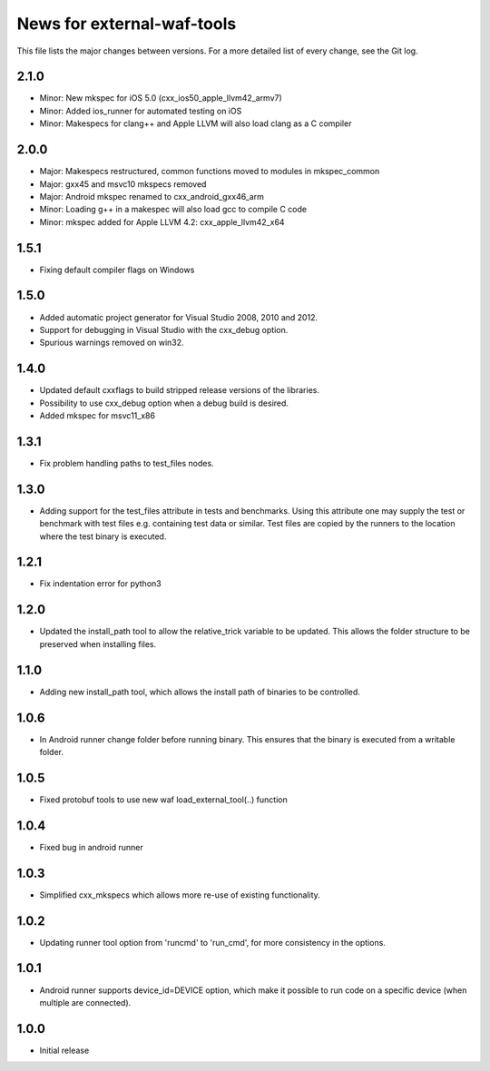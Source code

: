 News for external-waf-tools
===========================

This file lists the major changes between versions. For a more detailed list
of every change, see the Git log.

2.1.0
-----
* Minor: New mkspec for iOS 5.0 (cxx_ios50_apple_llvm42_armv7)
* Minor: Added ios_runner for automated testing on iOS
* Minor: Makespecs for clang++ and Apple LLVM will also load clang as a C compiler

2.0.0
-----
* Major: Makespecs restructured, common functions moved to modules in mkspec_common
* Major: gxx45 and msvc10 mkspecs removed
* Major: Android mkspec renamed to cxx_android_gxx46_arm
* Minor: Loading g++ in a makespec will also load gcc to compile C code
* Minor: mkspec added for Apple LLVM 4.2: cxx_apple_llvm42_x64

1.5.1
-----
* Fixing default compiler flags on Windows

1.5.0
-----
* Added automatic project generator for Visual Studio 2008, 2010 and 2012.
* Support for debugging in Visual Studio with the cxx_debug option.
* Spurious warnings removed on win32.

1.4.0
-----
* Updated default cxxflags to build stripped release versions of the libraries.
* Possibility to use cxx_debug option when a debug build is desired.
* Added mkspec for msvc11_x86

1.3.1
-----
* Fix problem handling paths to test_files nodes.

1.3.0
-----
* Adding support for the test_files attribute in tests and benchmarks. Using
  this attribute one may supply the test or benchmark with test files e.g.
  containing test data or similar. Test files are copied by the runners to
  the location where the test binary is executed.

1.2.1
-----
* Fix indentation error for python3

1.2.0
-----
* Updated the install_path tool to allow the relative_trick variable to be
  updated. This allows the folder structure to be preserved when installing
  files.

1.1.0
-----
* Adding new install_path tool, which allows the install path of binaries
  to be controlled.

1.0.6
-----
* In Android runner change folder before running binary. This ensures
  that the binary is executed from a writable folder.

1.0.5
-----
* Fixed protobuf tools to use new waf load_external_tool(..) function

1.0.4
-----
* Fixed bug in android runner

1.0.3
-----
* Simplified cxx_mkspecs which allows more re-use of existing
  functionality.

1.0.2
-----
* Updating runner tool option from 'runcmd' to 'run_cmd', for more
  consistency in the options.

1.0.1
-----
* Android runner supports device_id=DEVICE option, which make it
  possible to run code on a specific device (when multiple are
  connected).

1.0.0
-----
* Initial release



